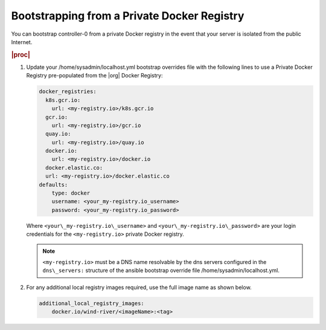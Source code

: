 
.. vqr1569420650576
.. _bootstrapping-from-a-private-docker-registry:

============================================
Bootstrapping from a Private Docker Registry
============================================

You can bootstrap controller-0 from a private Docker registry in the event that
your server is isolated from the public Internet.

.. rubric:: |proc|

#.  Update your /home/sysadmin/localhost.yml bootstrap overrides file with the
    following lines to use a Private Docker Registry pre-populated from the
    |org| Docker Registry:

    .. code-block:: none

        docker_registries:
          k8s.gcr.io:
            url: <my-registry.io>/k8s.gcr.io
          gcr.io:
            url: <my-registry.io>/gcr.io
          quay.io:
            url: <my-registry.io>/quay.io
          docker.io:
            url: <my-registry.io>/docker.io
          docker.elastic.co:
          url: <my-registry.io>/docker.elastic.co
        defaults:
            type: docker
            username: <your_my-registry.io_username>
            password: <your_my-registry.io_password>

    Where ``<your\_my-registry.io\_username>`` and
    ``<your\_my-registry.io\_password>`` are your login credentials for the
    ``<my-registry.io>`` private Docker registry.

    .. note::
        ``<my-registry.io>`` must be a DNS name resolvable by the dns servers
        configured in the ``dns\_servers:`` structure of the ansible bootstrap
        override file /home/sysadmin/localhost.yml.

#.  For any additional local registry images required, use the full image name
    as shown below.

    .. code-block:: none

        additional_local_registry_images:
            docker.io/wind-river/<imageName>:<tag>

